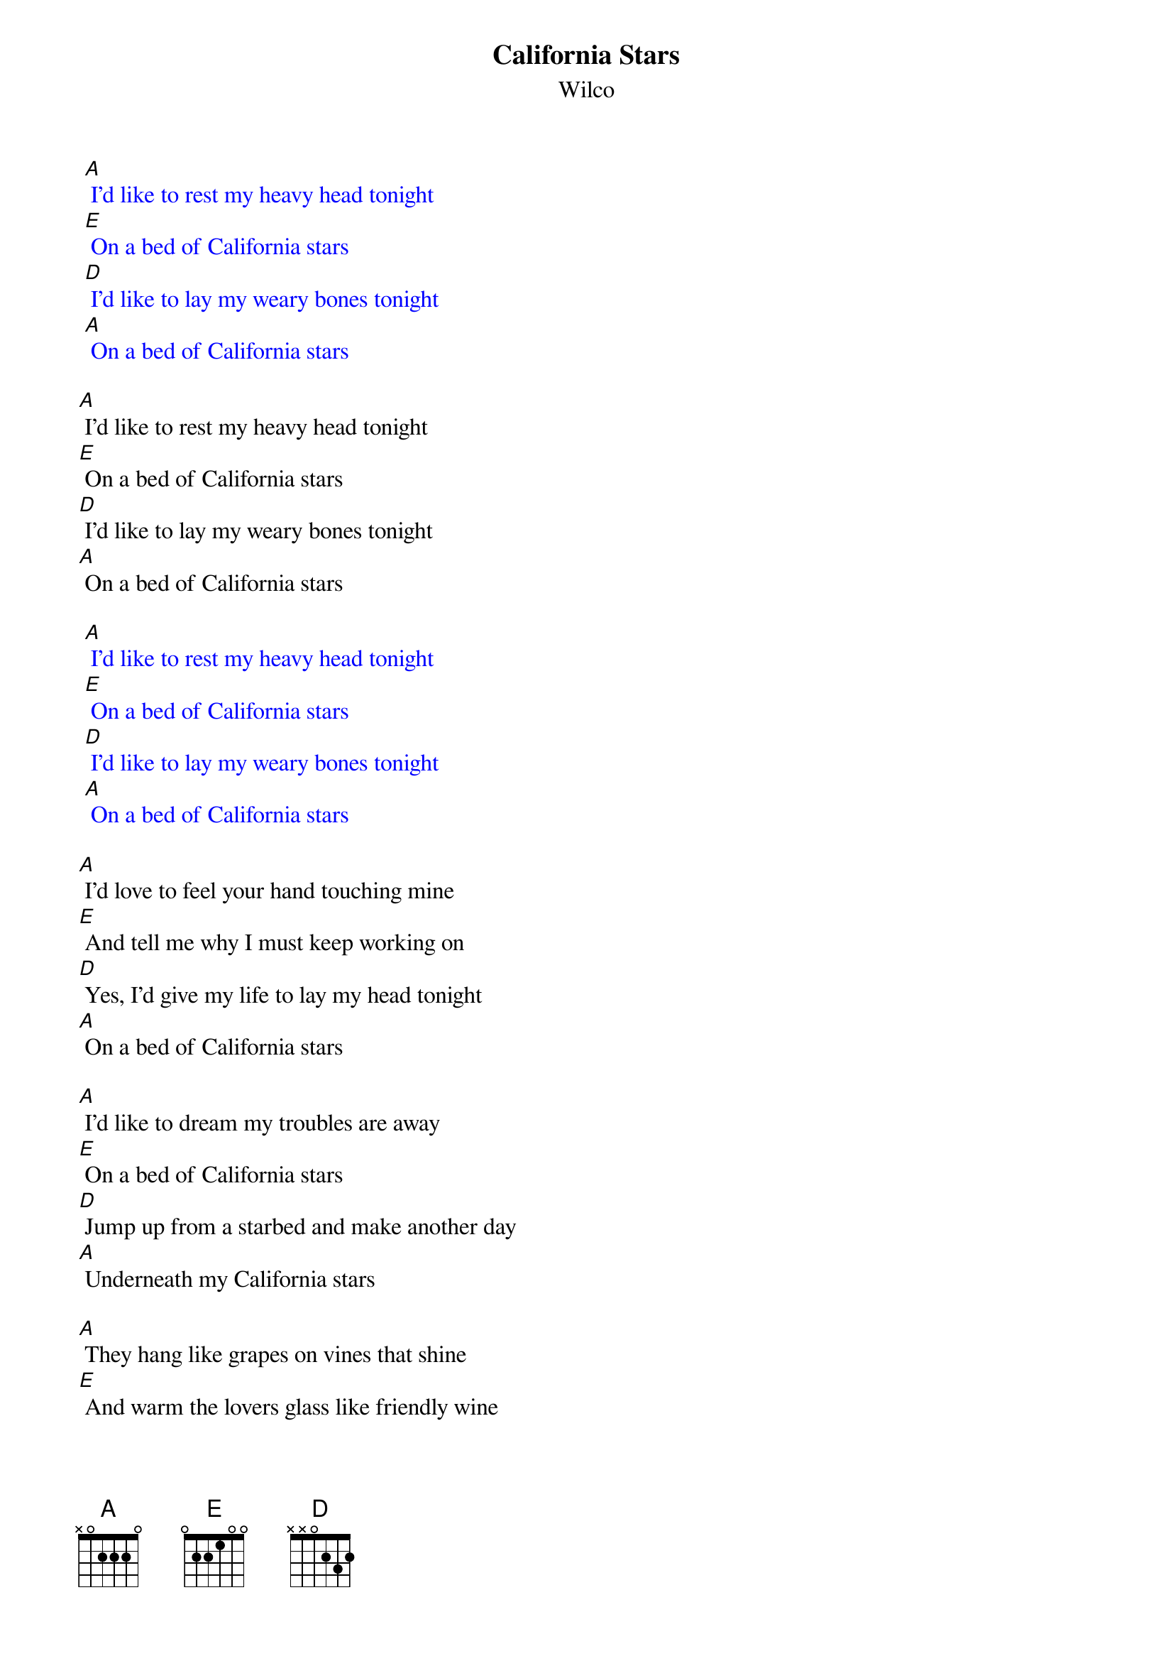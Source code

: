 {t: California Stars}
{st: Wilco}

{textcolour: blue}
 [A] I'd like to rest my heavy head tonight
 [E] On a bed of California stars
 [D] I'd like to lay my weary bones tonight
 [A] On a bed of California stars
{textcolour}

[A] I'd like to rest my heavy head tonight
[E] On a bed of California stars
[D] I'd like to lay my weary bones tonight
[A] On a bed of California stars

{textcolour: blue}
 [A] I'd like to rest my heavy head tonight
 [E] On a bed of California stars
 [D] I'd like to lay my weary bones tonight
 [A] On a bed of California stars
{textcolour}

[A] I'd love to feel your hand touching mine
[E] And tell me why I must keep working on
[D] Yes, I'd give my life to lay my head tonight
[A] On a bed of California stars

[A] I'd like to dream my troubles are away
[E] On a bed of California stars
[D] Jump up from a starbed and make another day
[A] Underneath my California stars

[A] They hang like grapes on vines that shine
[E] And warm the lovers glass like friendly wine
[D] So, I'd give this world just to dream a dream with you
[A] On our bed of California stars

{textcolour: blue}
 [A] I'd like to rest my heavy head tonight
 [E] On a bed of California stars
 [D] I'd like to lay my weary bones tonight
 [A] On a bed of California stars
{textcolour}

[A] I'd like to rest my heavy head tonight
[E] On a bed of California stars
[D] I'd like to lay my weary bones tonight
[A] On a bed of California stars

[A] I'd love to feel your hand touching mine
[E] And tell me why I must keep working on
[D] Yes, I'd give my life to lay my head tonight
[A] On a bed of California stars

{textcolour: blue}
 [A] I'd like to rest my heavy head tonight
 [E] On a bed of California stars
 [D] I'd like to lay my weary bones tonight
 [A] On a bed of California stars
{textcolour}

[A] I'd like to dream my troubles are away
[E] On a bed of California stars
[D] Jump up from a starbed and make another day
[A] Underneath my California stars

[A] They hang like grapes on vines that shine
[E] And warm the lovers glass like friendly wine
[D] So, I'd give this world just to dream a dream with you
[A] On our bed of California stars

{textcolour: blue}
 [A] I'd like to rest my heavy head tonight
 [E] On a bed of California stars
 [D] I'd like to lay my weary bones tonight
 [A] On a bed of California stars
{textcolour}
